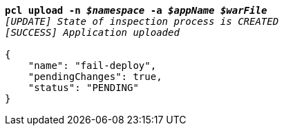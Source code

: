 [listing,subs="+macros,+quotes"]
----
*pcl upload -n _$namespace_ -a _$appName_ _$warFile_*
_[UPDATE] State of inspection process is CREATED_
_[SUCCESS] Application uploaded_

{
    "name": "fail-deploy",
    "pendingChanges": true,
    "status": "PENDING"
}
----

